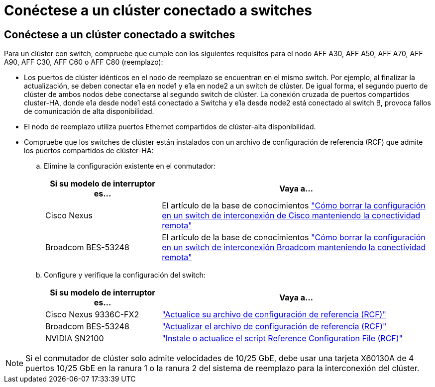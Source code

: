 = Conéctese a un clúster conectado a switches
:allow-uri-read: 




== Conéctese a un clúster conectado a switches

Para un clúster con switch, compruebe que cumple con los siguientes requisitos para el nodo AFF A30, AFF A50, AFF A70, AFF A90, AFF C30, AFF C60 o AFF C80 (reemplazo):

* Los puertos de clúster idénticos en el nodo de reemplazo se encuentran en el mismo switch. Por ejemplo, al finalizar la actualización, se deben conectar e1a en node1 y e1a en node2 a un switch de clúster. De igual forma, el segundo puerto de clúster de ambos nodos debe conectarse al segundo switch de clúster. La conexión cruzada de puertos compartidos cluster-HA, donde e1a desde node1 está conectado a Switcha y e1a desde node2 está conectado al switch B, provoca fallos de comunicación de alta disponibilidad.
* El nodo de reemplazo utiliza puertos Ethernet compartidos de clúster-alta disponibilidad.
* Compruebe que los switches de clúster están instalados con un archivo de configuración de referencia (RCF) que admite los puertos compartidos de clúster-HA:
+
.. Elimine la configuración existente en el conmutador:
+
[cols="30,70"]
|===
| Si su modelo de interruptor es... | Vaya a... 


| Cisco Nexus | El artículo de la base de conocimientos link:https://kb.netapp.com/on-prem/Switches/Cisco-KBs/How_to_clear_configuration_on_a_Cisco_interconnect_switch_while_retaining_remote_connectivity["Cómo borrar la configuración en un switch de interconexión de Cisco manteniendo la conectividad remota"^] 


| Broadcom BES-53248 | El artículo de la base de conocimientos link:https://kb.netapp.com/on-prem/Switches/Broadcom-KBs/How_to_clear_configuration_on_a_Broadcom_interconnect_switch_while_retaining_remote_connectivity["Cómo borrar la configuración en un switch de interconexión Broadcom manteniendo la conectividad remota"^] 
|===
.. Configure y verifique la configuración del switch:
+
[cols="30,70"]
|===
| Si su modelo de interruptor es... | Vaya a... 


| Cisco Nexus 9336C-FX2 | link:https://docs.netapp.com/us-en/ontap-systems-switches/switch-cisco-9336c-fx2/upgrade-rcf-software-9336c-cluster.html["Actualice su archivo de configuración de referencia (RCF)"^] 


| Broadcom BES-53248 | link:https://docs.netapp.com/us-en/ontap-systems-switches/switch-bes-53248/upgrade-rcf.html["Actualizar el archivo de configuración de referencia (RCF)"^] 


| NVIDIA SN2100 | link:https://docs.netapp.com/us-en/ontap-systems-switches/switch-nvidia-sn2100/install-rcf-sn2100-cluster.html["Instale o actualice el script Reference Configuration File (RCF)"^] 
|===





NOTE: Si el conmutador de clúster solo admite velocidades de 10/25 GbE, debe usar una tarjeta X60130A de 4 puertos 10/25 GbE en la ranura 1 o la ranura 2 del sistema de reemplazo para la interconexión del clúster.
